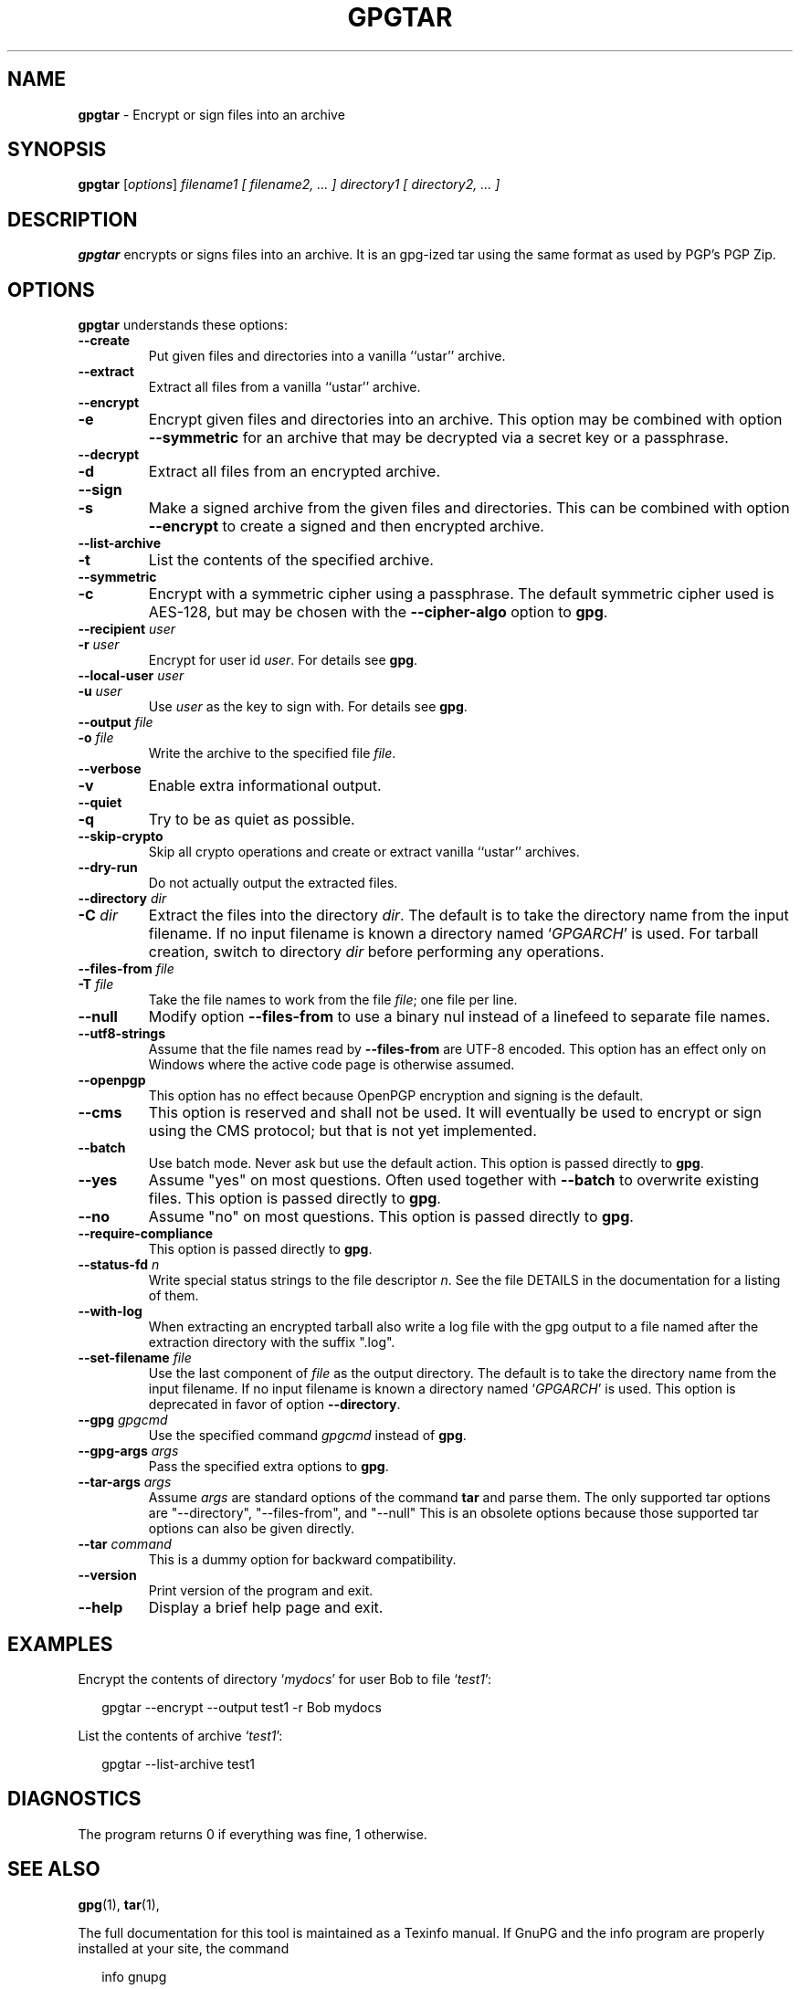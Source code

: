 .\" Created from Texinfo source by yat2m 1.42
.TH GPGTAR 1 2022-10-07 "GnuPG 2.3.8" "GNU Privacy Guard 2.3"
.SH NAME
.B gpgtar
\- Encrypt or sign files into an archive
.SH SYNOPSIS
.B  gpgtar
.RI [ options ]
.I filename1
.I [ filename2, ... ]
.I directory1
.I [ directory2, ... ]

.SH DESCRIPTION
\fBgpgtar\fR encrypts or signs files into an archive.  It is an
gpg-ized tar using the same format as used by PGP's PGP Zip.

.SH OPTIONS

\fBgpgtar\fR understands these options:


.TP
.B  --create
Put given files and directories into a vanilla ``ustar'' archive.

.TP
.B  --extract
Extract all files from a vanilla ``ustar'' archive.

.TP
.B  --encrypt
.TQ
.B  -e
Encrypt given files and directories into an archive.  This option may
be combined with option \fB--symmetric\fR for an archive that may
be decrypted via a secret key or a passphrase.

.TP
.B  --decrypt
.TQ
.B  -d
Extract all files from an encrypted archive.

.TP
.B  --sign
.TQ
.B  -s
Make a signed archive from the given files and directories.  This can
be combined with option \fB--encrypt\fR to create a signed and then
encrypted archive.

.TP
.B  --list-archive
.TQ
.B  -t
List the contents of the specified archive.

.TP
.B  --symmetric
.TQ
.B  -c
Encrypt with a symmetric cipher using a passphrase.  The default
symmetric cipher used is AES-128, but may be chosen with the
\fB--cipher-algo\fR option to \fBgpg\fR.

.TP
.B  --recipient \fIuser\fR
.TQ
.B  -r \fIuser\fR
Encrypt for user id \fIuser\fR. For details see \fBgpg\fR.

.TP
.B  --local-user \fIuser\fR
.TQ
.B  -u \fIuser\fR
Use \fIuser\fR as the key to sign with.  For details see \fBgpg\fR.

.TP
.B  --output \fIfile\fR
.TQ
.B  -o \fIfile\fR
Write the archive to the specified file \fIfile\fR.

.TP
.B  --verbose
.TQ
.B  -v
Enable extra informational output.

.TP
.B  --quiet
.TQ
.B  -q
Try to be as quiet as possible.

.TP
.B  --skip-crypto
Skip all crypto operations and create or extract vanilla ``ustar''
archives.

.TP
.B  --dry-run
Do not actually output the extracted files.

.TP
.B  --directory \fIdir\fR
.TQ
.B  -C \fIdir\fR
Extract the files into the directory \fIdir\fR.  The default is to
take the directory name from the input filename.  If no input filename
is known a directory named \(oq\fIGPGARCH\fR\(cq is used.  For tarball
creation, switch to directory \fIdir\fR before performing any
operations.

.TP
.B  --files-from \fIfile\fR
.TQ
.B  -T \fIfile\fR
Take the file names to work from the file \fIfile\fR; one file per
line.

.TP
.B  --null
Modify option \fB--files-from\fR to use a binary nul instead of a
linefeed to separate file names.

.TP
.B  --utf8-strings
Assume that the file names read by \fB--files-from\fR are UTF-8
encoded.  This option has an effect only on Windows where the active
code page is otherwise assumed.

.TP
.B  --openpgp
This option has no effect because OpenPGP encryption and signing is
the default.

.TP
.B  --cms
This option is reserved and shall not be used.  It will eventually be
used to encrypt or sign using the CMS protocol; but that is not yet
implemented.

.TP
.B  --batch
Use batch mode.  Never ask but use the default action.  This option is
passed directly to \fBgpg\fR.

.TP
.B  --yes
Assume "yes" on most questions.  Often used together with
\fB--batch\fR to overwrite existing files.  This option is passed
directly to \fBgpg\fR.

.TP
.B  --no
Assume "no" on most questions.  This option is passed directly to
\fBgpg\fR.

.TP
.B  --require-compliance
This option is passed directly to \fBgpg\fR.

.TP
.B  --status-fd \fIn\fR
Write special status strings to the file descriptor \fIn\fR.
See the file DETAILS in the documentation for a listing of them.

.TP
.B  --with-log
When extracting an encrypted tarball also write a log file with the
gpg output to a file named after the extraction directory with the
suffix ".log".

.TP
.B  --set-filename \fIfile\fR
Use the last component of \fIfile\fR as the output directory.  The
default is to take the directory name from the input filename.  If no
input filename is known a directory named \(oq\fIGPGARCH\fR\(cq is used.
This option is deprecated in favor of option \fB--directory\fR.

.TP
.B  --gpg \fIgpgcmd\fR
Use the specified command \fIgpgcmd\fR instead of \fBgpg\fR.

.TP
.B  --gpg-args \fIargs\fR
Pass the specified extra options to \fBgpg\fR.

.TP
.B  --tar-args \fIargs\fR
Assume \fIargs\fR are standard options of the command \fBtar\fR
and parse them.  The only supported tar options are "--directory",
"--files-from", and "--null" This is an obsolete options because those
supported tar options can also be given directly.

.TP
.B  --tar \fIcommand\fR
This is a dummy option for backward compatibility.

.TP
.B  --version
Print version of the program and exit.

.TP
.B  --help
Display a brief help page and exit.

.P

.SH EXAMPLES

Encrypt the contents of directory \(oq\fImydocs\fR\(cq for user Bob to file
\(oq\fItest1\fR\(cq:

.RS 2
.nf
gpgtar --encrypt --output test1 -r Bob mydocs
.fi
.RE


List the contents of archive \(oq\fItest1\fR\(cq:

.RS 2
.nf
gpgtar --list-archive test1
.fi
.RE


.SH DIAGNOSTICS

The program returns 0 if everything was fine, 1 otherwise.


.SH SEE ALSO
\fBgpg\fR(1),
\fBtar\fR(1),

The full documentation for this tool is maintained as a Texinfo manual.
If GnuPG and the info program are properly installed at your site, the
command

.RS 2
.nf
info gnupg
.fi
.RE

should give you access to the complete manual including a menu structure
and an index.


